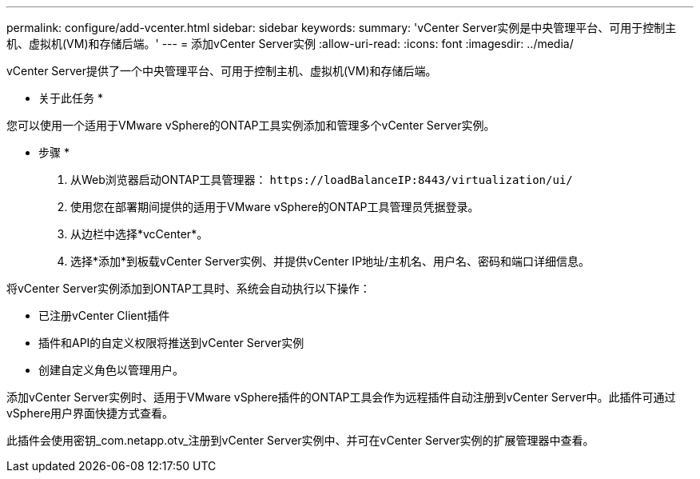 ---
permalink: configure/add-vcenter.html 
sidebar: sidebar 
keywords:  
summary: 'vCenter Server实例是中央管理平台、可用于控制主机、虚拟机(VM)和存储后端。' 
---
= 添加vCenter Server实例
:allow-uri-read: 
:icons: font
:imagesdir: ../media/


[role="lead"]
vCenter Server提供了一个中央管理平台、可用于控制主机、虚拟机(VM)和存储后端。

* 关于此任务 *

您可以使用一个适用于VMware vSphere的ONTAP工具实例添加和管理多个vCenter Server实例。

* 步骤 *

. 从Web浏览器启动ONTAP工具管理器： `\https://loadBalanceIP:8443/virtualization/ui/`
. 使用您在部署期间提供的适用于VMware vSphere的ONTAP工具管理员凭据登录。
. 从边栏中选择*vcCenter*。
. 选择*添加*到板载vCenter Server实例、并提供vCenter IP地址/主机名、用户名、密码和端口详细信息。


将vCenter Server实例添加到ONTAP工具时、系统会自动执行以下操作：

* 已注册vCenter Client插件
* 插件和API的自定义权限将推送到vCenter Server实例
* 创建自定义角色以管理用户。


添加vCenter Server实例时、适用于VMware vSphere插件的ONTAP工具会作为远程插件自动注册到vCenter Server中。此插件可通过vSphere用户界面快捷方式查看。

此插件会使用密钥_com.netapp.otv_注册到vCenter Server实例中、并可在vCenter Server实例的扩展管理器中查看。
